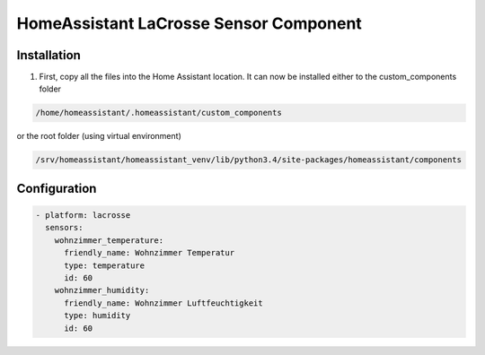 HomeAssistant LaCrosse Sensor Component
=======================================

Installation
------------
1. First, copy all the files into the Home Assistant location. It can now be installed either to the custom_components folder 

.. code-block::

    /home/homeassistant/.homeassistant/custom_components

or the root folder (using virtual environment)

.. code-block::

    /srv/homeassistant/homeassistant_venv/lib/python3.4/site-packages/homeassistant/components

Configuration
-------------

.. code-block:: yaml

    - platform: lacrosse
      sensors:
        wohnzimmer_temperature:
          friendly_name: Wohnzimmer Temperatur
          type: temperature
          id: 60
        wohnzimmer_humidity:
          friendly_name: Wohnzimmer Luftfeuchtigkeit
          type: humidity
          id: 60

